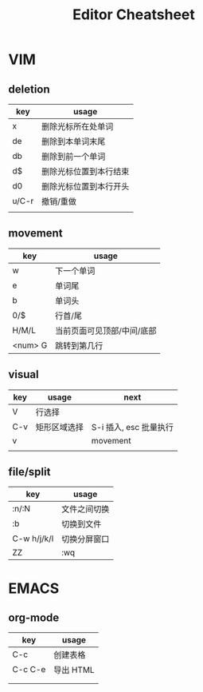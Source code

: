 #+STARTUP: indent
#+TITLE: Editor Cheatsheet


* VIM
** deletion
| key   | usage                  |
|-------+------------------------|
| x     | 删除光标所在处单词     |
| de    | 删除到本单词末尾       |
| db    | 删除到前一个单词       |
| d$    | 删除光标位置到本行结束 |
| d0    | 删除光标位置到本行开头 |
| u/C-r | 撤销/重做              |
|       |                        |

** movement
| key     | usage                      |
|---------+----------------------------|
| w       | 下一个单词                 |
| e       | 单词尾                     |
| b       | 单词头                     |
| 0/$     | 行首/尾                    |
| H/M/L   | 当前页面可见顶部/中间/底部 |
| <num> G | 跳转到第几行               |

** visual
| key | usage        | next                   |
|-----+--------------+------------------------|
| V   | 行选择       |                        |
| C-v | 矩形区域选择 | S-i 插入, esc 批量执行 |
| v   |              | movement               |
|     |              |                        |


** file/split
| key         | usage        |
|-------------+--------------|
| :n/:N       | 文件之间切换 |
| :b          | 切换到文件   |
| C-w h/j/k/l | 切换分屏窗口 |
| ZZ          | :wq          |



* EMACS
** org-mode
| key       | usage     |
|-----------+-----------|
| C-c \vbar | 创建表格  |
| C-c C-e   | 导出 HTML |
|           |           |
|           |           |
